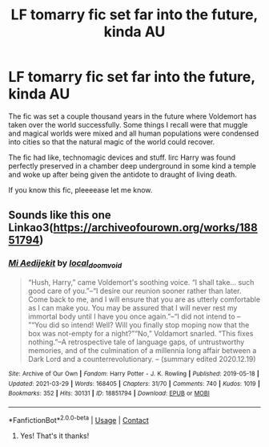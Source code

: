 #+TITLE: LF tomarry fic set far into the future, kinda AU

* LF tomarry fic set far into the future, kinda AU
:PROPERTIES:
:Author: onithephoni
:Score: 0
:DateUnix: 1620748803.0
:DateShort: 2021-May-11
:FlairText: What's That Fic?
:END:
The fic was set a couple thousand years in the future where Voldemort has taken over the world successfully. Some things I recall were that muggle and magical worlds were mixed and all human populations were condensed into cities so that the natural magic of the world could recover.

The fic had like, technomagic devices and stuff. Iirc Harry was found perfectly preserved in a chamber deep underground in some kind a temple and woke up after being given the antidote to draught of living death.

If you know this fic, pleeeease let me know.


** Sounds like this one Linkao3([[https://archiveofourown.org/works/18851794]])
:PROPERTIES:
:Author: HungryLumaLuvsCats
:Score: 3
:DateUnix: 1620750459.0
:DateShort: 2021-May-11
:END:

*** [[https://archiveofourown.org/works/18851794][*/Mi Aedijekit/*]] by [[https://www.archiveofourown.org/users/local_doom_void/pseuds/local_doom_void][/local_doom_void/]]

#+begin_quote
  “Hush, Harry,” came Voldemort's soothing voice. “I shall take... such good care of you.”--“I desire our reunion sooner rather than later. Come back to me, and I will ensure that you are as utterly comfortable as I can make you. You may be assured that I will never rest my immortal body until I have you once again.”--“I did not intend to -- ”“You did so intend! Well? Will you finally stop moping now that the box was not-empty for a night?”“No,” Voldamort snarled. “This fixes nothing.”--A retrospective tale of language gaps, of untrustworthy memories, and of the culmination of a millennia long affair between a Dark Lord and a counterrevolutionary. -- (summary edited 2020.12.19)
#+end_quote

^{/Site/:} ^{Archive} ^{of} ^{Our} ^{Own} ^{*|*} ^{/Fandom/:} ^{Harry} ^{Potter} ^{-} ^{J.} ^{K.} ^{Rowling} ^{*|*} ^{/Published/:} ^{2019-05-18} ^{*|*} ^{/Updated/:} ^{2021-03-29} ^{*|*} ^{/Words/:} ^{168405} ^{*|*} ^{/Chapters/:} ^{31/70} ^{*|*} ^{/Comments/:} ^{740} ^{*|*} ^{/Kudos/:} ^{1019} ^{*|*} ^{/Bookmarks/:} ^{352} ^{*|*} ^{/Hits/:} ^{30131} ^{*|*} ^{/ID/:} ^{18851794} ^{*|*} ^{/Download/:} ^{[[https://archiveofourown.org/downloads/18851794/Mi%20Aedijekit.epub?updated_at=1617031751][EPUB]]} ^{or} ^{[[https://archiveofourown.org/downloads/18851794/Mi%20Aedijekit.mobi?updated_at=1617031751][MOBI]]}

--------------

*FanfictionBot*^{2.0.0-beta} | [[https://github.com/FanfictionBot/reddit-ffn-bot/wiki/Usage][Usage]] | [[https://www.reddit.com/message/compose?to=tusing][Contact]]
:PROPERTIES:
:Author: FanfictionBot
:Score: 3
:DateUnix: 1620750474.0
:DateShort: 2021-May-11
:END:

**** Yes! That's it thanks!
:PROPERTIES:
:Author: onithephoni
:Score: 1
:DateUnix: 1620751246.0
:DateShort: 2021-May-11
:END:
